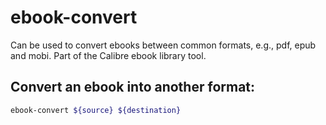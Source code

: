 * ebook-convert

Can be used to convert ebooks between common formats, e.g., pdf, epub and mobi.
Part of the Calibre ebook library tool.

** Convert an ebook into another format:

#+BEGIN_SRC sh
  ebook-convert ${source} ${destination}
#+END_SRC

